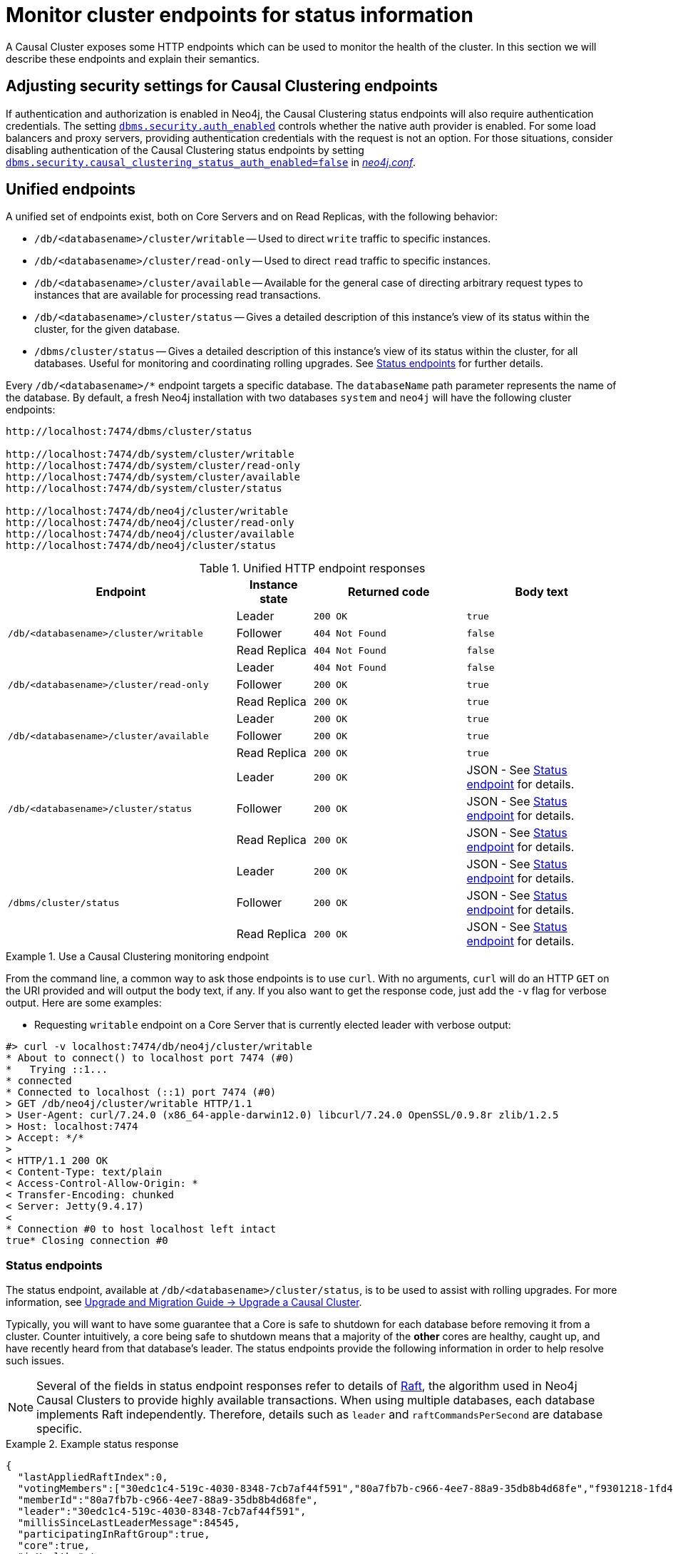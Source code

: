 [[causal-clustering-http-endpoints]]
= Monitor cluster endpoints for status information
:description: This section describes HTTP endpoints for monitoring the health of a Neo4j Causal Cluster. 

A Causal Cluster exposes some HTTP endpoints which can be used to monitor the health of the cluster.
In this section we will describe these endpoints and explain their semantics.


[[causal-clustering-http-endpoints-adjusting-security-for-cc]]
== Adjusting security settings for Causal Clustering endpoints

If authentication and authorization is enabled in Neo4j, the Causal Clustering status endpoints will also require authentication credentials.
The setting xref:reference/configuration-settings.adoc#config_dbms.security.auth_enabled[`dbms.security.auth_enabled`] controls whether the native auth provider is enabled.
For some load balancers and proxy servers, providing authentication credentials with the request is not an option.
For those situations, consider disabling authentication of the Causal Clustering status endpoints by setting xref:reference/configuration-settings.adoc#config_dbms.security.causal_clustering_status_auth_enabled[`dbms.security.causal_clustering_status_auth_enabled=false`] in xref:configuration/file-locations.adoc[_neo4j.conf_].


[[causal-clustering-http-endpoints-unified]]
== Unified endpoints

A unified set of endpoints exist, both on Core Servers and on Read Replicas, with the following behavior:

* `/db/<databasename>/cluster/writable` -- Used to direct `write` traffic to specific instances.
* `/db/<databasename>/cluster/read-only` -- Used to direct `read` traffic to specific instances.
* `/db/<databasename>/cluster/available` -- Available for the general case of directing arbitrary request types to instances that are available for processing read transactions.
* `/db/<databasename>/cluster/status` -- Gives a detailed description of this instance's view of its status within the cluster, for the given database.
* `/dbms/cluster/status` -- Gives a detailed description of this instance's view of its status within the cluster, for all databases.
Useful for monitoring and coordinating rolling upgrades.
See xref:monitoring/causal-cluster/http-endpoints.adoc#causal-clustering-http-endpoints-status[Status endpoints] for further details.

Every `/db/<databasename>/*` endpoint targets a specific database.
The `databaseName` path parameter represents the name of the database.
By default, a fresh Neo4j installation with two databases `system` and `neo4j` will have the following cluster endpoints:

[source]
--------------
http://localhost:7474/dbms/cluster/status

http://localhost:7474/db/system/cluster/writable
http://localhost:7474/db/system/cluster/read-only
http://localhost:7474/db/system/cluster/available
http://localhost:7474/db/system/cluster/status

http://localhost:7474/db/neo4j/cluster/writable
http://localhost:7474/db/neo4j/cluster/read-only
http://localhost:7474/db/neo4j/cluster/available
http://localhost:7474/db/neo4j/cluster/status
--------------

.Unified HTTP endpoint responses
[options="header", cols="<3a,1,<2a,<2a"]
|===
| Endpoint                                                | Instance state | Returned code   | Body text
.3+<.^| `/db/<databasename>/cluster/writable`            <| Leader         | `200 OK`        | `true`
                                                         <| Follower       | `404 Not Found` | `false`
                                                         <| Read Replica   | `404 Not Found` | `false`
.3+<.^| `/db/<databasename>/cluster/read-only`           <| Leader         | `404 Not Found` | `false`
                                                         <| Follower       | `200 OK`        | `true`
                                                         <| Read Replica   | `200 OK`        | `true`
.3+<.^| `/db/<databasename>/cluster/available`           <| Leader         | `200 OK`        | `true`
                                                         <| Follower       | `200 OK`        | `true`
                                                         <| Read Replica   | `200 OK`        | `true`
.3+<.^| `/db/<databasename>/cluster/status`              <| Leader         | `200 OK`        | JSON - See xref:monitoring/causal-cluster/http-endpoints.adoc#causal-clustering-http-endpoints-status[Status endpoint] for details.
                                                         <| Follower       | `200 OK`        | JSON - See xref:monitoring/causal-cluster/http-endpoints.adoc#causal-clustering-http-endpoints-status[Status endpoint] for details.
                                                         <| Read Replica   | `200 OK`        | JSON - See xref:monitoring/causal-cluster/http-endpoints.adoc#causal-clustering-http-endpoints-status[Status endpoint] for details.
.3+<.^| `/dbms/cluster/status`                           <| Leader         | `200 OK`        | JSON - See xref:monitoring/causal-cluster/http-endpoints.adoc#causal-clustering-http-endpoints-status[Status endpoint] for details.
                                                         <| Follower       | `200 OK`        | JSON - See xref:monitoring/causal-cluster/http-endpoints.adoc#causal-clustering-http-endpoints-status[Status endpoint] for details.
                                                         <| Read Replica   | `200 OK`        | JSON - See xref:monitoring/causal-cluster/http-endpoints.adoc#causal-clustering-http-endpoints-status[Status endpoint] for details.
|===


.Use a Causal Clustering monitoring endpoint
====
From the command line, a common way to ask those endpoints is to use `curl`.
With no arguments, `curl` will do an HTTP `GET` on the URI provided and will output the body text, if any.
If you also want to get the response code, just add the `-v` flag for verbose output.
Here are some examples:

* Requesting `writable` endpoint on a Core Server that is currently elected leader with verbose output:

[source, curl]
--------------
#> curl -v localhost:7474/db/neo4j/cluster/writable
* About to connect() to localhost port 7474 (#0)
*   Trying ::1...
* connected
* Connected to localhost (::1) port 7474 (#0)
> GET /db/neo4j/cluster/writable HTTP/1.1
> User-Agent: curl/7.24.0 (x86_64-apple-darwin12.0) libcurl/7.24.0 OpenSSL/0.9.8r zlib/1.2.5
> Host: localhost:7474
> Accept: */*
>
< HTTP/1.1 200 OK
< Content-Type: text/plain
< Access-Control-Allow-Origin: *
< Transfer-Encoding: chunked
< Server: Jetty(9.4.17)
<
* Connection #0 to host localhost left intact
true* Closing connection #0
--------------
====


[[causal-clustering-http-endpoints-status]]
=== Status endpoints

The  status endpoint, available at `/db/<databasename>/cluster/status`, is to be used to assist with rolling upgrades.
For more information, see link:{neo4j-docs-base-uri}/upgrade-migration-guide/upgrade/upgrade-4.4/causal-cluster/[Upgrade and Migration Guide -> Upgrade a Causal Cluster].

Typically, you will want to have some guarantee that a Core is safe to shutdown for each database before removing it from a cluster.
Counter intuitively, a core being safe to shutdown means that a majority of the *other* cores are healthy, caught up, and have recently heard from that database's leader.
The status endpoints provide the following information in order to help resolve such issues.

[NOTE]
====
Several of the fields in status endpoint responses refer to details of xref:clustering-advanced/lifecycle.adoc#causal-clustering-transacting-via-raft-protocol[Raft], the algorithm used in Neo4j Causal Clusters to provide highly available transactions.
When using multiple databases, each database implements Raft independently.
Therefore, details such as `leader` and `raftCommandsPerSecond` are database specific.
====

[[causal-clustering-http-endpoints-status-example]]
.Example status response
====
[source, json]
--------------
{
  "lastAppliedRaftIndex":0,
  "votingMembers":["30edc1c4-519c-4030-8348-7cb7af44f591","80a7fb7b-c966-4ee7-88a9-35db8b4d68fe","f9301218-1fd4-4938-b9bb-a03453e1f779"],
  "memberId":"80a7fb7b-c966-4ee7-88a9-35db8b4d68fe",
  "leader":"30edc1c4-519c-4030-8348-7cb7af44f591",
  "millisSinceLastLeaderMessage":84545,
  "participatingInRaftGroup":true,
  "core":true,
  "isHealthy":true,
  "raftCommandsPerSecond":124
}
--------------
====

.Status endpoint descriptions
[options="header", cols="2,1,1,2,4a"]
|===
| Field                          | Type     |Optional| Example                                | Description
| `core`                         | boolean  | no     | `true`                                 | Used to distinguish between Core Servers and Read Replicas.
| `lastAppliedRaftIndex`         | number   | no     | `4321`                                 | Every transaction in a cluster is associated with a raft index.

                                                                                              Gives an indication of what the latest applied raft log index is.
| `participatingInRaftGroup`     | boolean  | no     | `false`                                | A participating member is able to vote.
                                                                                              A Core is considered participating when it is part of the voter membership and has kept track of the leader.
| `votingMembers`                | string[] | no     | `[]`                                   | A member is considered a voting member when the leader has been receiving communication with it.

                                                                                              List of member's `memberId` that are considered part of the voting set by this Core.
| `isHealthy`                      | boolean  | no     | `true`                                 | Indicates that the local database on this cluster member has not encountered a critical error that can block database operation.

[CAUTION]
====
The `isHealthy` status applies only to this member's local database.
It does not reflect the overall health of the database if it is clustered.
A cluster member may still report `"isHealthy": true` even if the database currently has no leader and so cannot accept write transactions.
====
| `memberId`                     | string   | no     | `30edc1c4-519c-4030-8348-7cb7af44f591` | Every member in a cluster has it's own unique member id to identify it.
                                                                                              Use `memberId` to distinguish between Core and Read Replica.
| `leader`                       | string   | yes    | `80a7fb7b-c966-4ee7-88a9-35db8b4d68fe` | Follows the same format as `memberId`, but if it is null or missing, then the leader is unknown.
| `millisSinceLastLeaderMessage` | number   | yes    | `1234`                                 | The number of milliseconds since the last heartbeat-like leader message.
                                                                                              Not relevant to Read Replicas, and hence is not included.
| `raftCommandsPerSecond`        | number   | yes    | `124`                                  | An estimate of the average Raft state machine throughput over a sampling windown configurable via `causal_clustering.status_throughput_window` setting.
|===

After an instance has been switched on, you can access the status endpoint in order to make sure all the guarantees listed in the table below are met.

To get the most accurate view of a cluster it is strongly recommended to access the _status endpoint_ on all core members and compare the result.
The following table explains how results can be compared.

.Measured values, accessed via the status endpoint
[options="header", cols="<1,2,2"]
|===
| Name of check                            | Method of calculation                                                                                                                                        | Description
| `allServersAreHealthy`                     | Every Core's status endpoint indicates `isHealthy`==`true`.                                                                                                   | We want to make sure the data across the entire cluster is healthy.
                                                                                                                                                                                                            Whenever any Cores are false that indicates a larger problem.
| `allVotingSetsAreEqual`                    | For any 2 Cores (A and B), status endpoint A's `votingMembers`== status endpoint B's `votingMembers`.                                                          | When the voting begins, all the Cores are equal to each other, and you know all members agree on membership.
| `allVotingSetsContainAtLeastTargetCluster` | For all Cores (*S*), excluding Core Z (to be switched off), every member in *S* contains *S* in their voting set.
                                             Membership is determined by using the `memberId` and `votingMembers` from the status endpoint.                                                                   | Sometimes network conditions will not be perfect and it may make sense to switch off a different Core to the one we originally wanted to switch off.
                                                                                                                                                                                                            If you run this check for all Cores, the ones that match this condition can be switched off (providing other conditions are also met).
| `hasOneLeader`                             | For any 2 Cores (A and B), `A.leader == B.leader && leader!=null`.                                                                                             | If the leader is different then there may be a partition (alternatively, this could also occur due to bad timing).
                                                                                                                                                                                                            If the leader is unknown, that means the leader messages have actually timed out.
| `noMembersLagging`                         | For Core A with `lastAppliedRaftIndex` = `min`, and Core B with `lastAppliedRaftIndex` = `max`, `B.lastAppliedRaftIndex-A.lastAppliedRaftIndex<raftIndexLagThreshold`. | If there is a large difference in the applied indexes between Cores, then it could be dangerous to switch off a Core.
|===

[NOTE]
====
`raftIndexLagThreshold` helps you to monitor the lag in applying Raft log entries across a cluster and set appropriate thresholds.
You should pick a `raftIndexLagThreshold` appropriate to your particular cluster and workload.
Measuring the reported lag under normal circumstances and selecting a threshold slightly above that would be a good way to select an appropriate value.

For example, you observe the metric (the difference between the maximum and minimum `lastAppliedRaftIndex`) during all phases of the specific workload and see that it spends all of the working hours around 100 or less, but on Saturdays it spikes to 5,000 for a few hours.
Then, depending on your monitoring needs or capabilities, you either set a weekday threshold of 120 and a weekend threshold of 6,000 or just an overall threshold of 6,000.
These thresholds can help in identifying performance issues.
====


[[combined-status-endpoints]]
=== Combined status endpoints

When using the status endpoints to support a rolling upgrade, you need to assess whether a Core is safe to shutdown for *all* databases.
To avoid having to issue a separate request to each `/db/<databasename>/cluster/status` endpoint, you can use the `/dbms/cluster/status` instead.

This endpoint returns a json array, the elements of which contain the same fields as the xref:monitoring/causal-cluster/http-endpoints.adoc#causal-clustering-http-endpoints-status-example[single database version], along with fields for for `databaseName` and `databaseUuid`.

.Example combined status response
====
[source, json]
--------------
[
  {
    "databaseName": "neo4j",
    "databaseUuid": "f4dacc01-f88a-4512-b3bf-68f7539c941e",
    "databaseStatus": {
      "lastAppliedRaftIndex": -1,
      "votingMembers": [
        "0cff51ad-7cee-44cc-9102-538fc4544b95",
        "90ff5df1-f5f8-4b4c-8289-a0e3deb2235c",
        "99ca7cd0-6072-4387-bd41-7566a98c6afc"
      ],
      "memberId": "90ff5df1-f5f8-4b4c-8289-a0e3deb2235c",
      "leader": "90ff5df1-f5f8-4b4c-8289-a0e3deb2235c",
      "millisSinceLastLeaderMessage": 0,
      "raftCommandsPerSecond": 0.0,
      "core": true,
      "participatingInRaftGroup": true,
      "healthy": true
    }
  },
  {
    "databaseName": "system",
    "databaseUuid": "00000000-0000-0000-0000-000000000001",
    "databaseStatus": {
      "lastAppliedRaftIndex": 7,
      "votingMembers": [
        "0cff51ad-7cee-44cc-9102-538fc4544b95",
        "90ff5df1-f5f8-4b4c-8289-a0e3deb2235c",
        "99ca7cd0-6072-4387-bd41-7566a98c6afc"
      ],
      "memberId": "90ff5df1-f5f8-4b4c-8289-a0e3deb2235c",
      "leader": "90ff5df1-f5f8-4b4c-8289-a0e3deb2235c",
      "millisSinceLastLeaderMessage": 0,
      "raftCommandsPerSecond": 0.0,
      "core": true,
      "participatingInRaftGroup": true,
      "healthy": true
    }
  }
]
--------------
====
